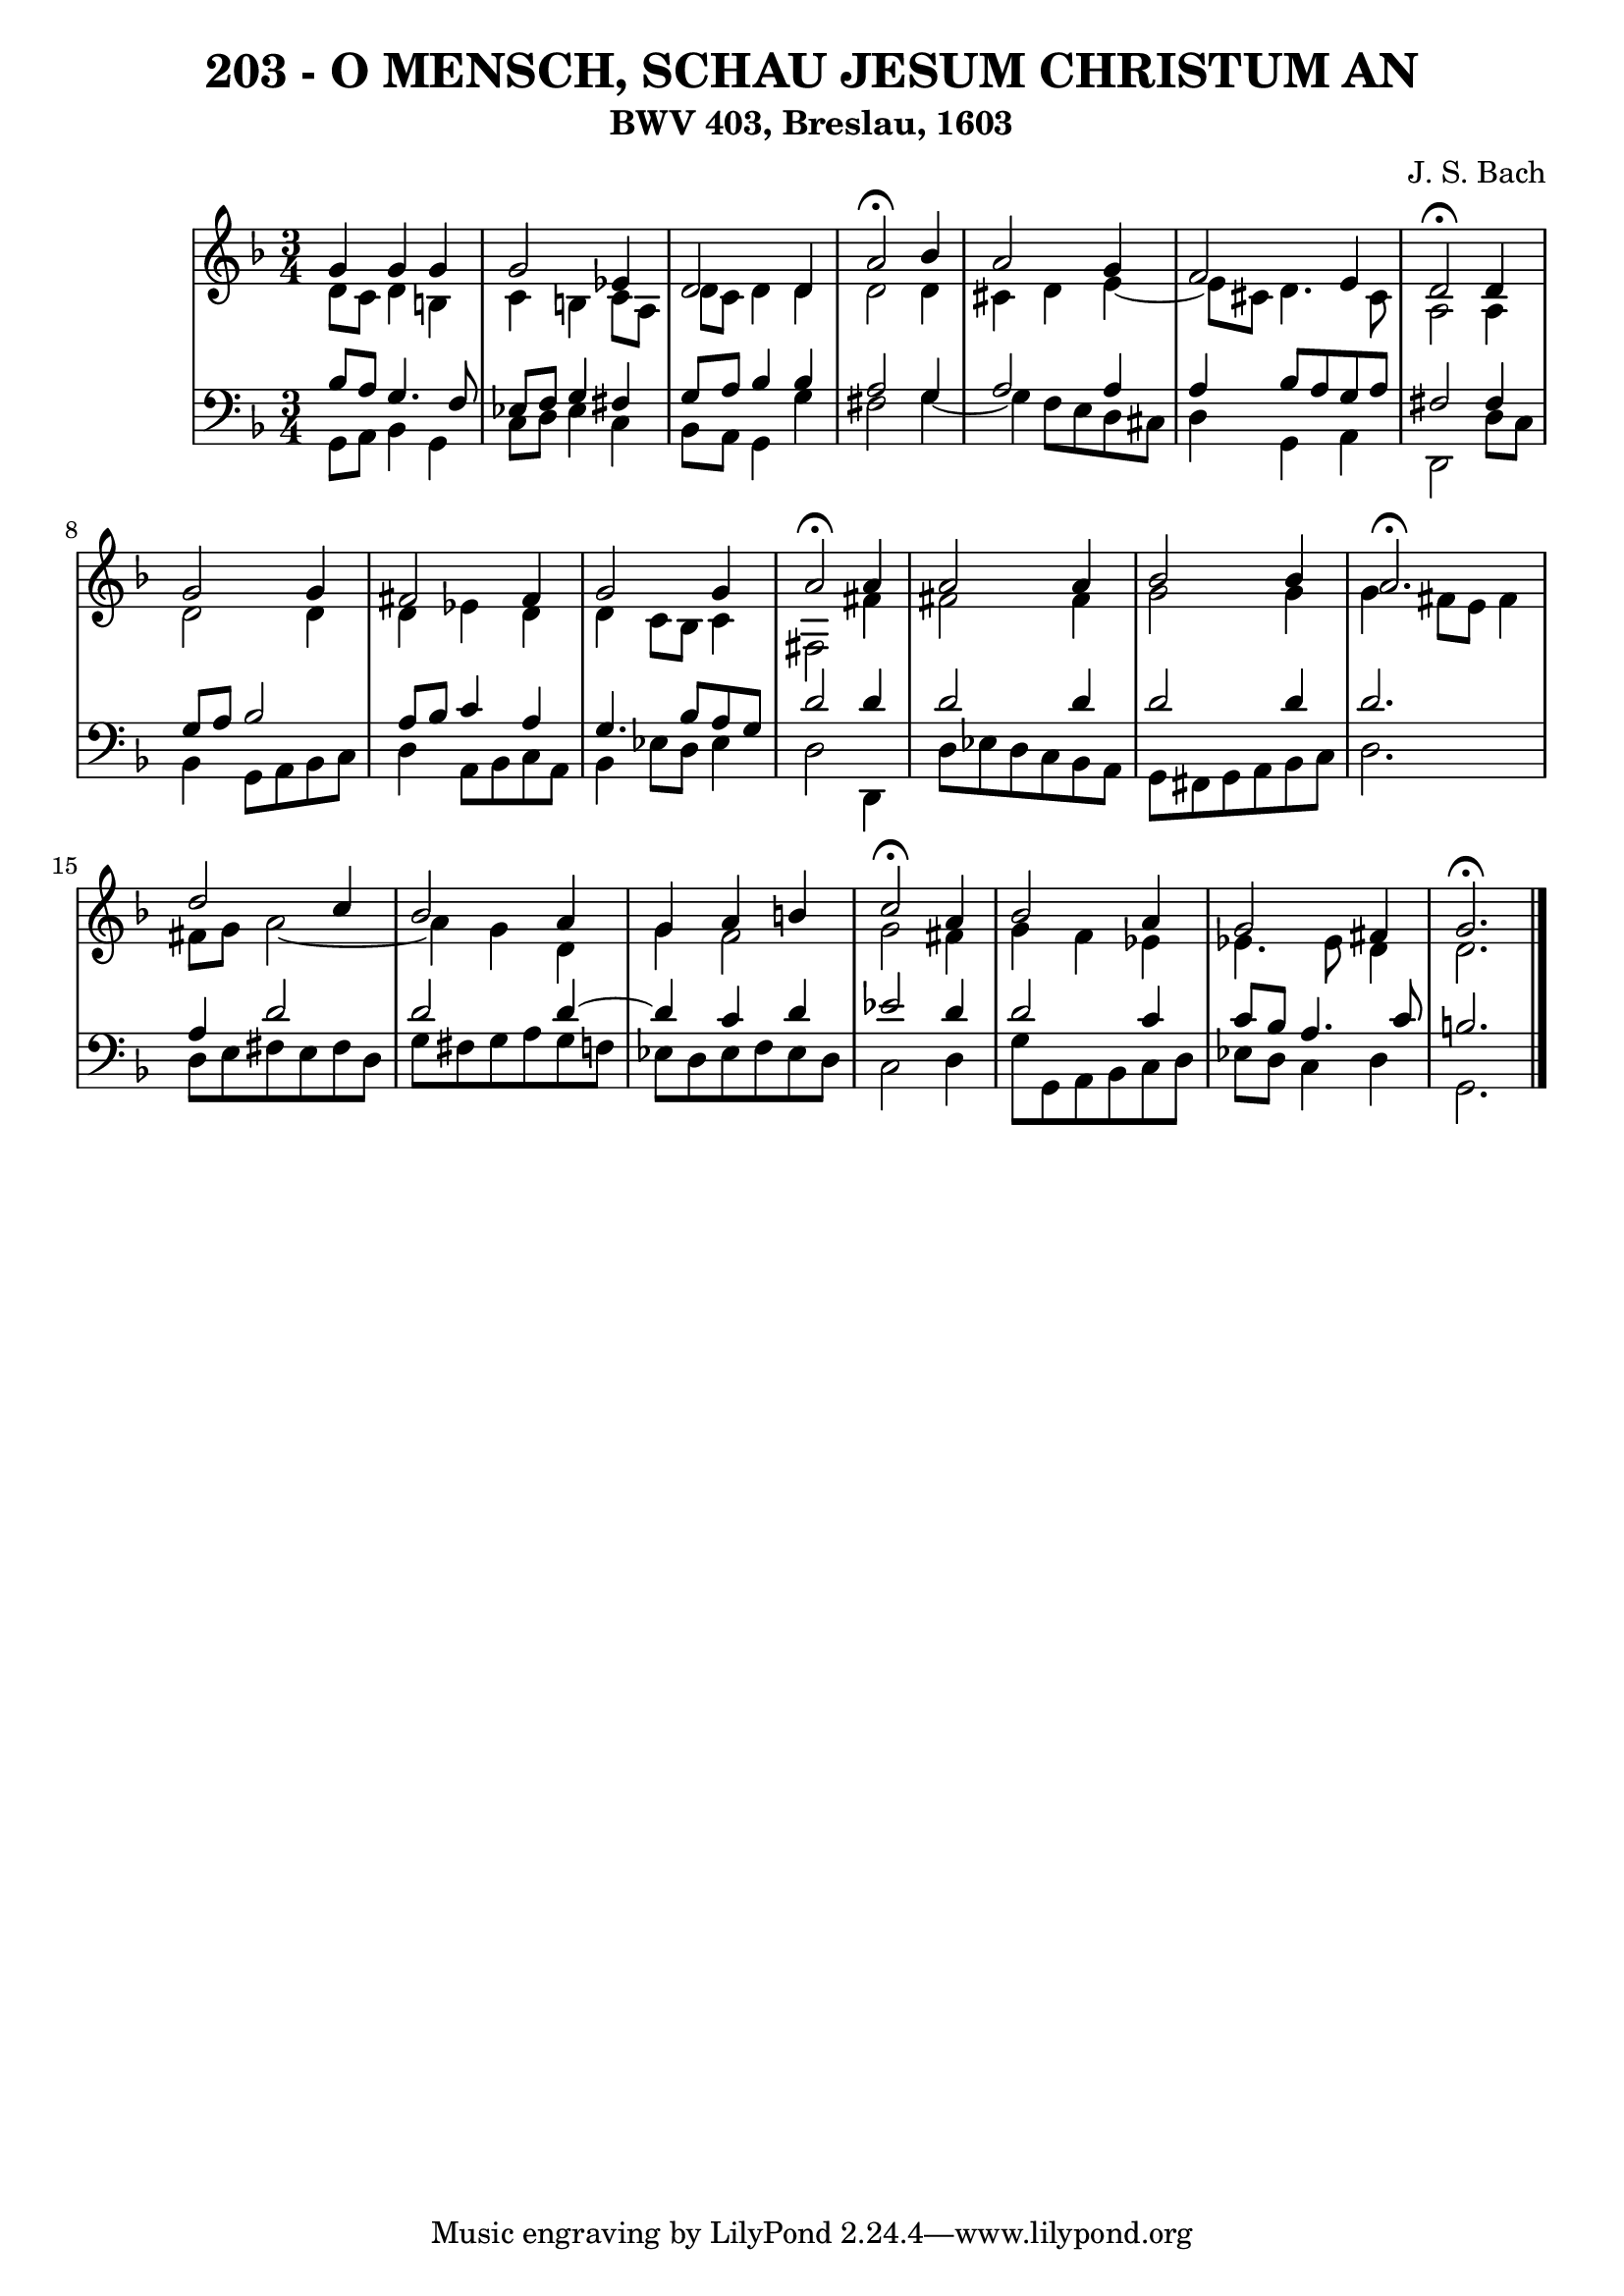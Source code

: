 \version "2.10.33"

\header {
  title = "203 - O MENSCH, SCHAU JESUM CHRISTUM AN"
  subtitle = "BWV 403, Breslau, 1603"
  composer = "J. S. Bach"
}


global = {
  \time 3/4
  \key d \minor
}


soprano = \relative c'' {
  g4 g4 g4 
  g2 ees4 
  d2 d4 
  a'2 \fermata bes4 
  a2 g4   %5
  f2 e4 
  d2 \fermata d4 
  g2 g4 
  fis2 fis4 
  g2 g4   %10
  a2 \fermata a4 
  a2 a4 
  bes2 bes4 
  a2. \fermata
  d2 c4   %15
  bes2 a4 
  g4 a4 b4 
  c2 \fermata a4 
  bes2 a4 
  g2 fis4   %20
  g2. \fermata
  
}

alto = \relative c' {
  d8 c8 d4 b4 
  c4 b4 c8 a8 
  d8 c8 d4 d4 
  d2 d4 
  cis4 d4 e4~   %5
  e8 cis8 d4. cis8 
  a2 a4 
  d2 d4 
  d4 ees4 d4 
  d4 c8 bes8 c4   %10
  fis,2 fis'4 
  fis2 fis4 
  g2 g4 
  g4 fis8 e8 fis4 
  fis8 g8 a2~   %15
  a4 g4 d4 
  g4 f2 
  g2 fis4 
  g4 f4 ees4 
  ees4. ees8 d4   %20
  d2. 
  
}

tenor = \relative c' {
  bes8 a8 g4. f8 
  ees8 f8 g4 fis4 
  g8 a8 bes4 bes4 
  a2 g4 
  a2 a4   %5
  a4 bes8 a8 g8 a8 
  fis2 fis4 
  g8 a8 bes2 
  a8 bes8 c4 a4 
  g4. bes8 a8 g8   %10
  d'2 d4 
  d2 d4 
  d2 d4 
  d2. 
  a4 d2   %15
  d2 d4~ 
  d4 c4 d4 
  ees2 d4 
  d2 c4 
  c8 bes8 a4. c8   %20
  b2. 
  
}

baixo = \relative c {
  g8 a8 bes4 g4 
  c8 d8 ees4 c4 
  bes8 a8 g4 g'4 
  fis2 g4~ 
  g4 f8 e8 d8 cis8   %5
  d4 g,4 a4 
  d,2 d'8 c8 
  bes4 g8 a8 bes8 c8 
  d4 a8 bes8 c8 a8 
  bes4 ees8 d8 ees4   %10
  d2 d,4 
  d'8 ees8 d8 c8 bes8 a8 
  g8 fis8 g8 a8 bes8 c8 
  d2. 
  d8 e8 fis8 e8 fis8 d8   %15
  g8 fis8 g8 a8 g8 f8 
  ees8 d8 ees8 f8 ees8 d8 
  c2 d4 
  g8 g,8 a8 bes8 c8 d8 
  ees8 d8 c4 d4   %20
  g,2. 
  
}

\score {
  <<
    \new StaffGroup <<
      \override StaffGroup.SystemStartBracket #'style = #'line 
      \new Staff {
        <<
          \global
          \new Voice = "soprano" { \voiceOne \soprano }
          \new Voice = "alto" { \voiceTwo \alto }
        >>
      }
      \new Staff {
        <<
          \global
          \clef "bass"
          \new Voice = "tenor" {\voiceOne \tenor }
          \new Voice = "baixo" { \voiceTwo \baixo \bar "|."}
        >>
      }
    >>
  >>
  \layout {}
  \midi {}
}
